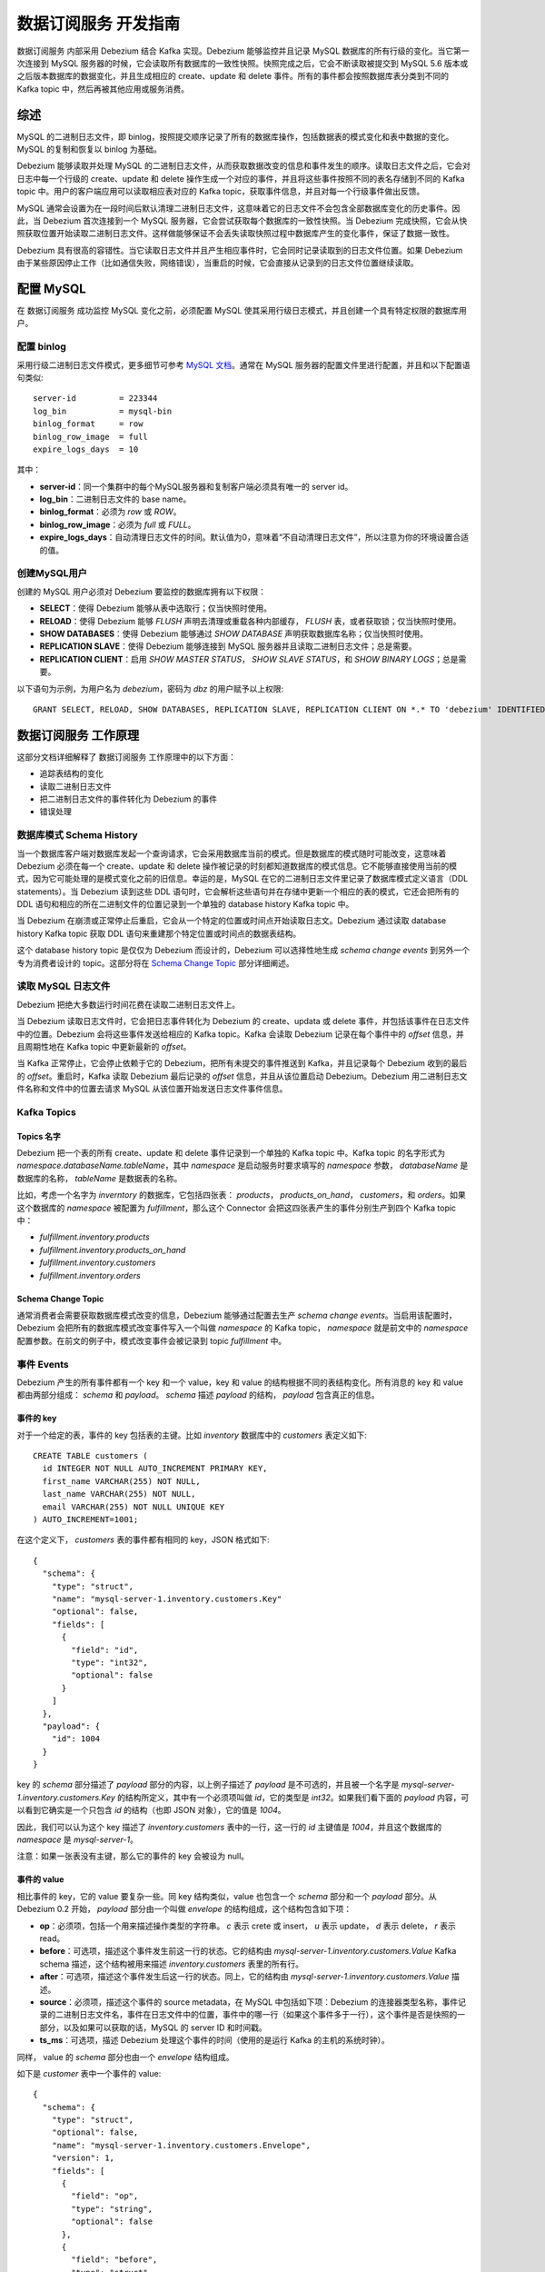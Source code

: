.. _data_developer_guide:

数据订阅服务 开发指南
========================

数据订阅服务 内部采用 Debezium 结合 Kafka 实现。Debezium 能够监控并且记录 MySQL 数据库的所有行级的变化。当它第一次连接到 MySQL 服务器的时候，它会读取所有数据库的一致性快照。快照完成之后，它会不断读取被提交到 MySQL 5.6 版本或之后版本数据库的数据变化，并且生成相应的 create、update 和 delete 事件。所有的事件都会按照数据库表分类到不同的 Kafka topic 中，然后再被其他应用或服务消费。

综述
------
MySQL 的二进制日志文件，即 binlog，按照提交顺序记录了所有的数据库操作，包括数据表的模式变化和表中数据的变化。MySQL 的复制和恢复以 binlog 为基础。

Debezium 能够读取并处理 MySQL 的二进制日志文件，从而获取数据改变的信息和事件发生的顺序。读取日志文件之后，它会对日志中每一个行级的 create、update 和 delete 操作生成一个对应的事件，并且将这些事件按照不同的表名存储到不同的 Kafka topic 中。用户的客户端应用可以读取相应表对应的 Kafka topic，获取事件信息，并且对每一个行级事件做出反馈。

MySQL 通常会设置为在一段时间后默认清理二进制日志文件，这意味着它的日志文件不会包含全部数据库变化的历史事件。因此，当 Debezium 首次连接到一个 MySQL 服务器，它会尝试获取每个数据库的一致性快照。当 Debezium 完成快照，它会从快照获取位置开始读取二进制日志文件。这样做能够保证不会丢失读取快照过程中数据库产生的变化事件，保证了数据一致性。

Debezium 具有很高的容错性。当它读取日志文件并且产生相应事件时，它会同时记录读取到的日志文件位置。如果 Debezium 由于某些原因停止工作（比如通信失败，网络错误），当重启的时候，它会直接从记录到的日志文件位置继续读取。

配置 MySQL
------------
在 数据订阅服务 成功监控 MySQL 变化之前，必须配置 MySQL 使其采用行级日志模式，并且创建一个具有特定权限的数据库用户。

配置 binlog
~~~~~~~~~~~~~~~
采用行级二进制日志文件模式，更多细节可参考 `MySQL 文档`_。通常在 MySQL 服务器的配置文件里进行配置，并且和以下配置语句类似::

  server-id         = 223344
  log_bin           = mysql-bin
  binlog_format     = row
  binlog_row_image  = full
  expire_logs_days  = 10

其中：

- **server-id**：同一个集群中的每个MySQL服务器和复制客户端必须具有唯一的 server id。
- **log_bin**：二进制日志文件的 base name。
- **binlog_format**：必须为 *row* 或 *ROW*。
- **binlog_row_image**：必须为 *full* 或 *FULL*。
- **expire_logs_days**：自动清理日志文件的时间。默认值为0，意味着“不自动清理日志文件”，所以注意为你的环境设置合适的值。

.. _MySQL 文档: http://dev.mysql.com/doc/refman/5.7/en/replication-options.html

创建MySQL用户
~~~~~~~~~~~~~~~
创建的 MySQL 用户必须对 Debezium 要监控的数据库拥有以下权限：

- **SELECT**：使得 Debezium 能够从表中选取行；仅当快照时使用。
- **RELOAD**：使得 Debezium 能够 *FLUSH* 声明去清理或重载各种内部缓存， *FLUSH* 表，或者获取锁；仅当快照时使用。
- **SHOW DATABASES**：使得 Debezium 能够通过 *SHOW DATABASE* 声明获取数据库名称；仅当快照时使用。
- **REPLICATION SLAVE**：使得 Debezium 能够连接到 MySQL 服务器并且读取二进制日志文件；总是需要。
- **REPLICATION CLIENT**：启用 *SHOW MASTER STATUS*， *SHOW SLAVE STATUS*，和 *SHOW BINARY LOGS*；总是需要。

以下语句为示例，为用户名为 *debezium*，密码为 *dbz* 的用户赋予以上权限::

  GRANT SELECT, RELOAD, SHOW DATABASES, REPLICATION SLAVE, REPLICATION CLIENT ON *.* TO 'debezium' IDENTIFIED BY 'dbz';

数据订阅服务 工作原理
-----------------------
这部分文档详细解释了 数据订阅服务 工作原理中的以下方面：

- 追踪表结构的变化
- 读取二进制日志文件
- 把二进制日志文件的事件转化为 Debezium 的事件
- 错误处理

数据库模式 Schema History
~~~~~~~~~~~~~~~~~~~~~~~~~~~~~
当一个数据库客户端对数据库发起一个查询请求，它会采用数据库当前的模式。但是数据库的模式随时可能改变，这意味着 Debezium 必须在每一个 create、update 和 delete 操作被记录的时刻都知道数据库的模式信息。它不能够直接使用当前的模式，因为它可能处理的是模式变化之前的旧信息。幸运的是，MySQL 在它的二进制日志文件里记录了数据库模式定义语言（DDL statements）。当 Debezium 读到这些 DDL 语句时，它会解析这些语句并在存储中更新一个相应的表的模式，它还会把所有的 DDL 语句和相应的所在二进制文件的位置记录到一个单独的 database history Kafka topic 中。

当 Debezium 在崩溃或正常停止后重启，它会从一个特定的位置或时间点开始读取日志文。Debezium 通过读取 database history Kafka topic 获取 DDL 语句来重建那个特定位置或时间点的数据表结构。

这个 database history topic 是仅仅为 Debezium 而设计的，Debezium 可以选择性地生成 *schema change events* 到另外一个专为消费者设计的 topic。这部分将在 `Schema Change Topic`_ 部分详细阐述。

.. _Schema Change Topic:

读取 MySQL 日志文件
~~~~~~~~~~~~~~~~~~~~~
Debezium 把绝大多数运行时间花费在读取二进制日志文件上。

当 Debezium 读取日志文件时，它会把日志事件转化为 Debezium 的 create、updata 或 delete 事件，并包括该事件在日志文件中的位置。Debezium 会将这些事件发送给相应的 Kafka topic。Kafka 会读取 Debezium 记录在每个事件中的 *offset* 信息，并且周期性地在 Kafka topic 中更新最新的 *offset*。

当 Kafka 正常停止，它会停止依赖于它的 Debezium，把所有未提交的事件推送到 Kafka，并且记录每个 Debezium 收到的最后的 *offset*。重启时，Kafka 读取 Debezium 最后记录的 *offset* 信息，并且从该位置启动 Debezium。Debezium 用二进制日志文件名称和文件中的位置去请求 MySQL 从该位置开始发送日志文件事件信息。

Kafka Topics
~~~~~~~~~~~~~~~~

Topics 名字
***************
Debezium 把一个表的所有 create、update 和 delete 事件记录到一个单独的 Kafka topic 中。Kafka topic 的名字形式为 *namespace.databaseName.tableName*，其中 *namespace* 是启动服务时要求填写的 *namespace* 参数， *databaseName* 是数据库的名称， *tableName* 是数据表的名称。

比如，考虑一个名字为 *inverntory* 的数据库，它包括四张表： *products*， *products_on_hand*， *customers*，和 *orders*。如果这个数据库的 *namespace* 被配置为 *fulfillment*，那么这个 Connector 会把这四张表产生的事件分别生产到四个 Kafka topic 中：

- *fulfillment.inventory.products*
- *fulfillment.inventory.products_on_hand*
- *fulfillment.inventory.customers*
- *fulfillment.inventory.orders*

Schema Change Topic
************************
通常消费者会需要获取数据库模式改变的信息，Debezium 能够通过配置去生产 *schema change events*。当启用该配置时，Debezium 会把所有的数据库模式改变事件写入一个叫做 *namespace* 的 Kafka topic， *namespace* 就是前文中的 *namespace* 配置参数。在前文的例子中，模式改变事件会被记录到 topic *fulfillment* 中。

事件 Events
~~~~~~~~~~~~~~~~
Debezium 产生的所有事件都有一个 key 和一个 value，key 和 value 的结构根据不同的表结构变化。所有消息的 key 和 value 都由两部分组成： *schema* 和 *payload*。 *schema* 描述 *payload* 的结构， *payload* 包含真正的信息。

事件的 key
******************
对于一个给定的表，事件的 key 包括表的主键。比如 *inventory* 数据库中的 *customers* 表定义如下::

  CREATE TABLE customers (
    id INTEGER NOT NULL AUTO_INCREMENT PRIMARY KEY,
    first_name VARCHAR(255) NOT NULL,
    last_name VARCHAR(255) NOT NULL,
    email VARCHAR(255) NOT NULL UNIQUE KEY
  ) AUTO_INCREMENT=1001;

在这个定义下， *customers* 表的事件都有相同的 key，JSON 格式如下::

  {
    "schema": {
      "type": "struct",
      "name": "mysql-server-1.inventory.customers.Key"
      "optional": false,
      "fields": [
        {
          "field": "id",
          "type": "int32",
          "optional": false
        }
      ]
    },
    "payload": {
      "id": 1004
    }
  }

key 的 *schema* 部分描述了 *payload* 部分的内容，以上例子描述了 *payload* 是不可选的，并且被一个名字是 *mysql-server-1.inventory.customers.Key* 的结构所定义，其中有一个必须项叫做 *id*，它的类型是 *int32*。如果我们看下面的 *payload* 内容，可以看到它确实是一个只包含 *id* 的结构（也即 JSON 对象），它的值是 *1004*。

因此，我们可以认为这个 key 描述了 *inventory.customers* 表中的一行，这一行的 *id* 主键值是 *1004*，并且这个数据库的 *namespace* 是 *mysql-server-1*。

注意：如果一张表没有主键，那么它的事件的 key 会被设为 null。

事件的 value
********************
相比事件的 key，它的 value 要复杂一些。同 key 结构类似，value 也包含一个 *schema* 部分和一个 *payload* 部分。从 Debezium 0.2 开始， *payload* 部分由一个叫做 *envelope* 的结构组成，这个结构包含如下项：

- **op**：必须项，包括一个用来描述操作类型的字符串。 *c* 表示 crete 或 insert， *u* 表示 update， *d* 表示 delete， *r* 表示 read。
- **before**：可选项，描述这个事件发生前这一行的状态。它的结构由 *mysql-server-1.inventory.customers.Value* Kafka schema 描述，这个结构被用来描述 *inventory.customers* 表里的所有行。
- **after**：可选项，描述这个事件发生后这一行的状态。同上，它的结构由 *mysql-server-1.inventory.customers.Value* 描述。
- **source**：必须项，描述这个事件的 source metadata，在 MySQL 中包括如下项：Debezium 的连接器类型名称，事件记录的二进制日志文件名，事件在日志文件中的位置，事件中的哪一行（如果这个事件多于一行），这个事件是否是快照的一部分，以及如果可以获取的话，MySQL 的 server ID 和时间戳。
- **ts_ms**：可选项，描述 Debezium 处理这个事件的时间（使用的是运行 Kafka 的主机的系统时钟）。

同样， value 的 *schema* 部分也由一个 *envelope* 结构组成。

如下是 *customer* 表中一个事件的 value::

  {
    "schema": {
      "type": "struct",
      "optional": false,
      "name": "mysql-server-1.inventory.customers.Envelope",
      "version": 1,
      "fields": [
        {
          "field": "op",
          "type": "string",
          "optional": false
        },
        {
          "field": "before",
          "type": "struct",
          "optional": true,
          "name": "mysql-server-1.inventory.customers.Value",
          "fields": [
            {
              "type": "int32",
              "optional": false,
              "field": "id"
            },
            {
              "type": "string",
              "optional": false,
              "field": "first_name"
            },
            {
              "type": "string",
              "optional": false,
              "field": "last_name"
            },
            {
              "type": "string",
              "optional": false,
              "field": "email"
            }
          ]
        },
        {
          "field": "after",
          "type": "struct",
          "name": "mysql-server-1.inventory.customers.Value",
          "optional": true,
          "fields": [
            {
              "type": "int32",
              "optional": false,
              "field": "id"
            },
            {
              "type": "string",
              "optional": false,
              "field": "first_name"
            },
            {
              "type": "string",
              "optional": false,
              "field": "last_name"
            },
            {
              "type": "string",
              "optional": false,
              "field": "email"
            }
          ]
        },
        {
          "field": "source",
          "type": "struct",
          "name": "io.debezium.connector.mysql.Source",
          "optional": false,
          "fields": [
            {
              "type": "string",
              "optional": false,
              "field": "name"
            },
            {
              "type": "int64",
              "optional": false,
              "field": "server_id"
            },
            {
              "type": "int64",
              "optional": false,
              "field": "ts_sec"
            },
            {
              "type": "string",
              "optional": true,
              "field": "gtid"
            },
            {
              "type": "string",
              "optional": false,
              "field": "file"
            },
            {
              "type": "int64",
              "optional": false,
              "field": "pos"
            },
            {
              "type": "int32",
              "optional": false,
              "field": "row"
            },
            {
              "type": "boolean",
              "optional": true,
              "field": "snapshot"
            }
          ]
        },
        {
          "field": "ts_ms",
          "type": "int64",
          "optional": true
        }
      ]
    },
    "payload": {
      "op": "c",
      "ts_ms": 1465491411815,
      "before": null,
      "after": {
        "id": 1004,
        "first_name": "Anne",
        "last_name": "Kretchmar",
        "email": "annek@noanswer.org"
      },
      "source": {
        "name": "mysql-server-1",
        "server_id": 0,
        "ts_sec": 0,
        "gtid": null,
        "file": "mysql-bin.000003",
        "pos": 154,
        "row": 0,
        "snapshot": true
      }
    }
  }

在 value 中的 *schema* 部分，我们可以看到 *envelope* 的 schema， *source* 的 schema（对每一个 MySQL 是特定的），和 *before* 以及 *after* 的 schema （对每一张表是特定的）。

在 value 的 *payload* 部分，我们可以看到这个事件的具体信息。以上例子描述了在表中创建一行（因为 *op = c*），并且 *after* 项中描述了新创建行的 *id*， *first_name*， *last_name* 和 *email*。

上面是 create 事件的 value 例子，同一张表的 update 事件的 value 会和以上 create 事件有完全相同 *schema*，它的 *payload* 会和 create 事件结构相同但值不同。例如::

  {
    "schema": { ... },
    "payload": {
      "before": {
        "id": 1004,
        "first_name": "Anne",
        "last_name": "Kretchmar",
        "email": "annek@noanswer.org"
      },
      "after": {
        "id": 1004,
        "first_name": "Anne Marie",
        "last_name": "Kretchmar",
        "email": "annek@noanswer.org"
      },
      "source": {
        "name": "mysql-server-1",
        "server_id": 223344,
        "ts_sec": 1465581,
        "gtid": null,
        "file": "mysql-bin.000003",
        "pos": 484,
        "row": 0,
        "snapshot": null
      },
      "op": "u",
      "ts_ms": 1465581029523
    }
  }

比较 update 事件和 create 事件的 value，我们可以看到 update 在 *payload* 中和 create 有以下几点不同：

- *op* 值为 *u*，表名这一行的改变是因为一个 update 操作
- *before* 值描述的是更新前这一行的信息
- *after* 值描述更新后这一行的信息，比如上面例子中更新后 *first_name* 值变成了 *Anne Marie*
- *source* 的结构和之前一样，但是值有所不同，因为这两个事件在日志文件中的位置不同
- *ts_ms* 描述了 Debezium 处理这个事件的时间戳

比较了 create 事件和 update 事件，接下来是 delete 事件。同样，value 的 *schema* 部分完全相同::

  {
    "schema": { ... },
    "payload": {
      "before": {
        "id": 1004,
        "first_name": "Anne Marie",
        "last_name": "Kretchmar",
        "email": "annek@noanswer.org"
      },
      "after": null,
      "source": {
        "name": "mysql-server-1",
        "server_id": 223344,
        "ts_sec": 1465581,
        "gtid": null,
        "file": "mysql-bin.000003",
        "pos": 805,
        "row": 0,
        "snapshot": null
      },
      "op": "d",
      "ts_ms": 1465581902461
    }
  }

*payload* 部分，delete 与 create 和 update 有如下不同：

- *op* 部分的值为 *d*，说明这一行被删除
- *before* 部分描述这一行删除前的信息
- *after* 部分为 null， 说明这一行不再存在
- *source* 部分和之前类似，不同的地方在于 *ts_sec* 和 *pos* 发生变化
- *ts_ms* 部分描述了 Debezium 处理这个时间的时间戳

Debezium 的事件模式适用于 `Kafka log compaction`_，它允许 Kafka 删除一些旧信息，只要 Kafka 还保留着每一个 key 的最新信息。这使得 Kafka 可以在保证 Kafka topic 保存了数据集的所有信息的前提下，回收利用存储空间。

当一行被删除时，Kafka 可以移除和这个删除事件的 key 相同的所有之前事件信息，这通过一个 value 是 null 的特殊事件来实现。Debezium 在产生一个 delete 事件之后，会紧接着产生一个特殊的 *tombstone* 事件，这个事件的 value 为 null，Kafka 可以识别出这个事件并实现日志压缩。

当表中一行数据的主键信息被更新时，这一行事件的 key 的值发生变化，Debezium 处理的方式是产生三个事件：一个 delete 事件，一个包括旧的 key 值的 *tombstome* 事件，和一个包括新的 key 值的 insert 事件。

.. _kafka log compaction: https://cwiki.apache.org/confluence/display/KAFKA/Log+Compaction

错误处理
~~~~~~~~~~
当系统正常运行时，Debezium 提供 *exactly once delivery* 的事件处理模式。当错误发生时，为了保证信息不丢失，Debezium 可能会重复处理部分事件。因此在非正常情况下，Debezium 同 Kafka 一样采用 *at least once delivery* 的事件处理模式。

以下部分详细描述了 数据订阅服务 如何处理各种类型的错误。

配置与启动错误
****************
当依赖的 Zookeeper 不可用，或依赖的 Kafka 不可用，或当 Debezium 无法成功连接到 MySQL（比如 MySQL ip 无法连接，用户名或密码错误），它会在日志中报错并停止运行。

MySQL 错误
**************
当服务正常运行过程中，它连接到的 MySQL 服务器发生错误，服务会在日志中报错并停止。当 MySQL 服务器恢复正常后，重启服务即可。

Kafka Connect 进程错误
*************************
如果 Kafka Connect 进程意外停止，它运行的 Connector tasks 也会停止，并且不会记录到最新的 *offset* 信息。服务监测到 connector 和 task 的异常状态，会报错尝试重启服务。重启服务后，Debezium 会从之前记录的位置重新开始，所以有可能产生重复的事件。

Kafka 或 Zookeeper 服务错误
******************************
当依赖的 Kafka 和 Zookeeper 服务发生错误，Connector 和 task 的状态均会变为异常，服务监测到异常状态会报出错误信息，并尝试重启服务。

  更多信息请参考：

  - `Debezium`_
  - `Debezium MySQL Connector`_
  - `Kafka`_
  - `Kafka Connect`_

.. _Debezium: http://debezium.io/docs/tutorial/
.. _Debezium MySQL Connector: http://debezium.io/docs/connectors/mysql/
.. _Kafka: http://kafka.apache.org/documentation/#gettingStarted
.. _Kafka Connect: https://docs.confluent.io/current/connect/index.html
